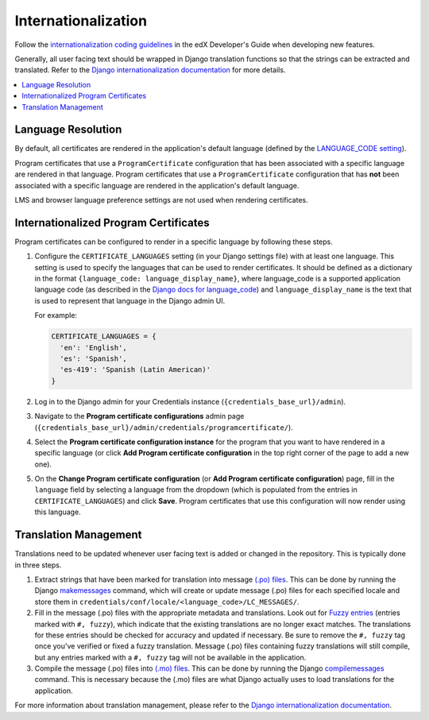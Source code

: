 Internationalization
====================
Follow the `internationalization coding guidelines`_ in the edX Developer's Guide when developing new features.

Generally, all user facing text should be wrapped in Django translation functions so that the strings can be extracted
and translated. Refer to the `Django internationalization documentation`_ for more details.

.. contents::
  :local:
  :depth: 1

Language Resolution
~~~~~~~~~~~~~~~~~~~
By default, all certificates are rendered in the application's default language (defined by the `LANGUAGE_CODE
setting`_).

Program certificates that use a ``ProgramCertificate`` configuration that has been associated with a
specific language are rendered in that language. Program certificates that use a ``ProgramCertificate`` configuration
that has **not** been associated with a specific language are rendered in the application's default language.

LMS and browser language preference settings are not used when rendering certificates.

Internationalized Program Certificates
~~~~~~~~~~~~~~~~~~~~~~~~~~~~~~~~~~~~~~
Program certificates can be configured to render in a specific language by following these steps.

#. Configure the ``CERTIFICATE_LANGUAGES`` setting (in your Django settings file) with at least one language. This
   setting is used to specify the languages that can be used to render certificates. It should be defined as a
   dictionary in the format ``{language_code: language_display_name}``, where language_code is a supported application
   language code (as described in the `Django docs for language_code`_) and ``language_display_name`` is the text that
   is used to represent that language in the Django admin UI.

   For example:

   .. code-block:: python

     CERTIFICATE_LANGUAGES = {
       'en': 'English',
       'es': 'Spanish',
       'es-419': 'Spanish (Latin American)'
     }

#. Log in to the Django admin for your Credentials instance (``{credentials_base_url}/admin``).

#. Navigate to the **Program certificate configurations** admin page (``{credentials_base_url}/admin/credentials/programcertificate/``).

#. Select the **Program certificate configuration instance** for the program that you want to have rendered in a
   specific language (or click **Add Program certificate configuration** in the top right corner of the page to add a
   new one).

#. On the **Change Program certificate configuration** (or **Add Program certificate configuration**) page, fill in the
   ``language`` field by selecting a language from the dropdown (which is populated from the entries in
   ``CERTIFICATE_LANGUAGES``) and click **Save**. Program certificates that use this configuration will now render using
   this language.

Translation Management
~~~~~~~~~~~~~~~~~~~~~~
Translations need to be updated whenever user facing text is added or changed in the repository. This is typically
done in three steps.

#. Extract strings that have been marked for translation into message `(.po) files`_. This can be done by running
   the Django `makemessages`_ command, which will create or update message (.po) files for each specified locale
   and store them in ``credentials/conf/locale/<language_code>/LC_MESSAGES/``.

#. Fill in the message (.po) files with the appropriate metadata and translations. Look out for `Fuzzy entries`_
   (entries marked with ``#, fuzzy``), which indicate that the existing translations are no longer exact matches.
   The translations for these entries should be checked for accuracy and updated if necessary. Be sure to remove
   the ``#, fuzzy`` tag once you've verified or fixed a fuzzy translation. Message (.po) files containing fuzzy
   translations will still compile, but any entries marked with a ``#, fuzzy`` tag will not be available in the
   application.

#. Compile the message (.po) files into `(.mo) files`_. This can be done by running the Django
   `compilemessages`_ command. This is necessary because the (.mo) files are what Django actually uses to load
   translations for the application.

For more information about translation management, please refer to the `Django internationalization documentation`_.

.. _internationalization coding guidelines: http://edx.readthedocs.io/projects/edx-developer-guide/en/latest/conventions/internationalization/i18n.html
.. _Django internationalization documentation: https://docs.djangoproject.com/en/1.11/topics/i18n
.. _LANGUAGE_CODE setting: https://docs.djangoproject.com/en/1.11/ref/settings/#language-code
.. _Django docs for language_code: https://docs.djangoproject.com/en/1.11/topics/i18n/#term-language-code
.. _(.po) files: https://www.gnu.org/software/gettext/manual/html_node/PO-Files.html
.. _makemessages: https://docs.djangoproject.com/en/1.11/ref/django-admin/#makemessages
.. _(.mo) files: https://www.gnu.org/software/gettext/manual/html_node/MO-Files.html
.. _compilemessages: https://docs.djangoproject.com/en/1.11/ref/django-admin/#compilemessages
.. _Fuzzy entries: https://www.gnu.org/software/gettext/manual/html_node/Fuzzy-Entries.html
